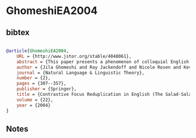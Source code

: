 * GhomeshiEA2004




** bibtex

#+NAME: bibtex
#+BEGIN_SRC bibtex

@article{GhomeshiEA2004,
    URL = {http://www.jstor.org/stable/4048061},
    abstract = {This paper presents a phenomenon of colloquial English that we call Contrastive Reduplication (CR), involving the copying of words and sometimes phrases as in It's tuna salad, not SALAD-salad, or Do you LIKE-HIM-like him? Drawing on a corpus of examples gathered from natural speech, written texts, and television scripts, we show that CR restricts the interpretation of the copied element to a 'real' or prototypical reading. Turning to the structural properties of the construction, we show that CR is unusual among reduplication phenomena in that whole idioms can be copied, object pronouns are often copied (as in the second example above), and inflectional morphology need not be copied. Thus the 'scope' of CR cannot be defined in purely phonological terms; rather, a combination of phonological, morphosyntactic, syntactic, and lexical factors is involved. We develop an analysis within the parallel architecture framework of Jackendoff (1997, 2002), whereby CR is treated as a lexical item with syntactic and semantic content and reduplicative phonology. We then sketch an alternative analysis, based on current assumptions within the Minimalist Program, which involves movement into a focus-like position with both the head and the tail of the resulting chain spelled out.},
    author = {Jila Ghomeshi and Ray Jackendoff and Nicole Rosen and Kevin Russell},
    journal = {Natural Language & Linguistic Theory},
    number = {2},
    pages = {307--357},
    publisher = {Springer},
    title = {Contrastive Focus Reduplication in English (The Salad-Salad Paper)},
    volume = {22},
    year = {2004}
}

#+END_SRC




** Notes

